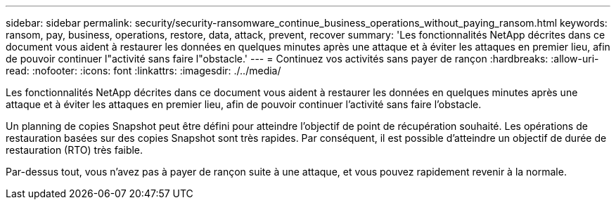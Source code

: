 ---
sidebar: sidebar 
permalink: security/security-ransomware_continue_business_operations_without_paying_ransom.html 
keywords: ransom, pay, business, operations, restore, data, attack, prevent, recover 
summary: 'Les fonctionnalités NetApp décrites dans ce document vous aident à restaurer les données en quelques minutes après une attaque et à éviter les attaques en premier lieu, afin de pouvoir continuer l"activité sans faire l"obstacle.' 
---
= Continuez vos activités sans payer de rançon
:hardbreaks:
:allow-uri-read: 
:nofooter: 
:icons: font
:linkattrs: 
:imagesdir: ./../media/


[role="lead"]
Les fonctionnalités NetApp décrites dans ce document vous aident à restaurer les données en quelques minutes après une attaque et à éviter les attaques en premier lieu, afin de pouvoir continuer l'activité sans faire l'obstacle.

Un planning de copies Snapshot peut être défini pour atteindre l'objectif de point de récupération souhaité. Les opérations de restauration basées sur des copies Snapshot sont très rapides. Par conséquent, il est possible d'atteindre un objectif de durée de restauration (RTO) très faible.

Par-dessus tout, vous n'avez pas à payer de rançon suite à une attaque, et vous pouvez rapidement revenir à la normale.

